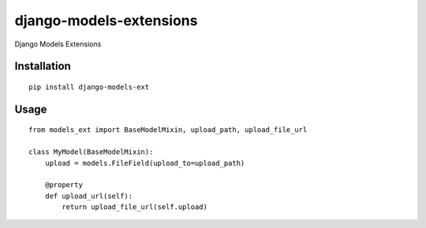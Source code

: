 ========================
django-models-extensions
========================

Django Models Extensions

Installation
============

::

    pip install django-models-ext


Usage
=====

::

    from models_ext import BaseModelMixin, upload_path, upload_file_url

    class MyModel(BaseModelMixin):
        upload = models.FileField(upload_to=upload_path)

        @property
        def upload_url(self):
            return upload_file_url(self.upload)

